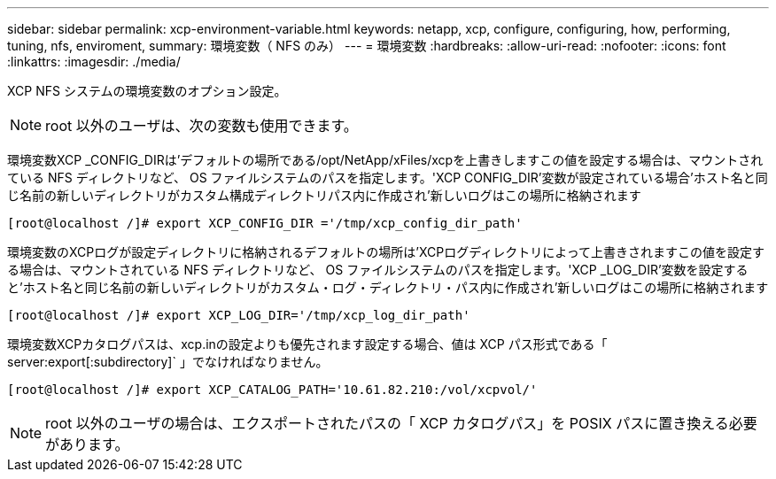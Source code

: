 ---
sidebar: sidebar 
permalink: xcp-environment-variable.html 
keywords: netapp, xcp, configure, configuring, how, performing, tuning, nfs, enviroment, 
summary: 環境変数（ NFS のみ） 
---
= 環境変数
:hardbreaks:
:allow-uri-read: 
:nofooter: 
:icons: font
:linkattrs: 
:imagesdir: ./media/


[role="lead"]
XCP NFS システムの環境変数のオプション設定。


NOTE: root 以外のユーザは、次の変数も使用できます。

環境変数XCP _CONFIG_DIRは'デフォルトの場所である/opt/NetApp/xFiles/xcpを上書きしますこの値を設定する場合は、マウントされている NFS ディレクトリなど、 OS ファイルシステムのパスを指定します。'XCP CONFIG_DIR'変数が設定されている場合'ホスト名と同じ名前の新しいディレクトリがカスタム構成ディレクトリパス内に作成され'新しいログはこの場所に格納されます

[listing]
----
[root@localhost /]# export XCP_CONFIG_DIR ='/tmp/xcp_config_dir_path'
----
環境変数のXCPログが設定ディレクトリに格納されるデフォルトの場所は'XCPログディレクトリによって上書きされますこの値を設定する場合は、マウントされている NFS ディレクトリなど、 OS ファイルシステムのパスを指定します。'XCP _LOG_DIR'変数を設定すると'ホスト名と同じ名前の新しいディレクトリがカスタム・ログ・ディレクトリ・パス内に作成され'新しいログはこの場所に格納されます

[listing]
----
[root@localhost /]# export XCP_LOG_DIR='/tmp/xcp_log_dir_path'
----
環境変数XCPカタログパスは、xcp.inの設定よりも優先されます設定する場合、値は XCP パス形式である「 server:export[:subdirectory]` 」でなければなりません。

[listing]
----
[root@localhost /]# export XCP_CATALOG_PATH='10.61.82.210:/vol/xcpvol/'
----

NOTE: root 以外のユーザの場合は、エクスポートされたパスの「 XCP カタログパス」を POSIX パスに置き換える必要があります。
